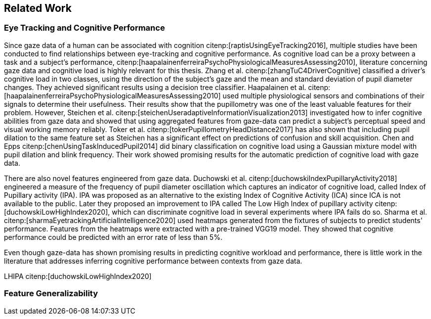 == Related Work
// === Eye Tracking and Cognitive Performance

// Eye-tracking uses devices and software to track and record the position of a subject's eyes while interacting with digital devices. Eye-tracking can be used for input control or recording behavior during interactions with a system.

// As the technology has improved and systems become cheaper and cheaper, eye-tracking has emerged as an effective, efficient, and cheap non-invasive method of tracking attention and cognitive workload and many other factors.

// There are several different ways of performing eye-tracking. We are working with optical eye-trackers, which point the camera to the subject and record their pupils' position. The imagery is interpreted by software, and the eyes' positions are extracted, as well as any blinks and the pupillary response, how much the pupils dilate and trick. This information is recorded in the form of a time series of the x and y position of where each subject's eyes are looking.

// From this data, we can extract several features. The position of one's gaze on the page could itself be a valuable point of information, usually referred to as areas of interest.

// Pupil dilation in and of itself has been shown to have direct relationships with how one processes data presented one is presented with. As such pupillary response over time is a promising feature. Blinking can, in the same way, give us some indication of how one is processing information.

// A fixation in attracting is when your gaze rests on a particular point for a certain amount of time fixation would usually indicate a higher level of attention to that specific region of the screen.

// Saccades are the rapid eye movement between two fixations. Information is not processed during a saccade. However, we can still learn something about how one processes information and the information being processed. For example, one would see a higher degree of saccades for texts that consist of longer and more complicated words.

// The duration of the saccades and fixations, the lengths of saccades, and the relationship between saccades and fixations in the dataset can give us insight into how the subject processes information.

// The features we are engineering in this thesis are primarily higher-order features built on top of the lower order features that we have just mentioned.

// asciimath::[1_1]

=== Eye Tracking and Cognitive Performance

Since gaze data of a human can be associated with cognition citenp:[raptisUsingEyeTracking2016], multiple studies have been conducted to find relationships between eye-tracking and cognitive performance.
As cognitive load can be a proxy between a task and a subject's performance, citenp:[haapalainenferreiraPsychoPhysiologicalMeasuresAssessing2010], literature concerning gaze data and cognitive load is highly relevant for this thesis.
Zhang et al. citenp:[zhangTuC4DriverCognitive] classified a driver's cognitive load in two classes, using the direction of the subject's gaze and the mean and standard deviation of pupil diameter changes.
They achieved significant results using a decision tree classifier.
Haapalainen et al. citenp:[haapalainenferreiraPsychoPhysiologicalMeasuresAssessing2010] used multiple physiological sensors and combinations of their signals to determine their usefulness.
Their results show that the pupillometry was one of the least valuable features for their problem.
However, Steichen et al. citenp:[steichenUseradaptiveInformationVisualization2013] investigated how to infer cognitive abilities from gaze data and showed that using aggregated features from gaze-data can predict a subject's perceptual speed and visual working memory reliably.
Toker et al. citenp:[tokerPupillometryHeadDistance2017] has also shown that including pupil dilation to the same feature set as Steichen has a significant effect on predictions of confusion and skill acquisition.
Chen and Epps citenp:[chenUsingTaskInducedPupil2014] did binary classification on cognitive load using a Gaussian mixture model with pupil dilation and blink frequency.
Their work showed promising results for the automatic prediction of cognitive load with gaze data.


There are also novel features engineered from gaze data.
Duchowski et al. citenp:[duchowskiIndexPupillaryActivity2018] engineered a measure of the frequency of pupil diameter oscillation which captures an indicator of cognitive load, called Index of Pupillary activity (IPA).
IPA was proposed as an alternative to the existing Index of Cognitive Activity (ICA) since ICA is not available to the public.
Later they proposed an improvement to IPA called The Low High Index of pupillary activity citenp:[duchowskiLowHighIndex2020], which can discriminate cognitive load in several experiments where IPA fails do so.
Sharma et al. citenp:[sharmaEyetrackingArtificialIntelligence2020] used heatmaps generated from the fixtures of subjects to predict students' performance.
Features from the heatmaps were extracted with a pre-trained VGG19 model.
They showed that cognitive performance could be predicted with an error rate of less than 5%.


Even though gaze-data has shown promising results in predicting cognitive workload and performance, there is little work in the literature that addresses inferring cognitive performance between contexts from gaze data.















LHIPA citenp:[duchowskiLowHighIndex2020]

=== Feature Generalizability
